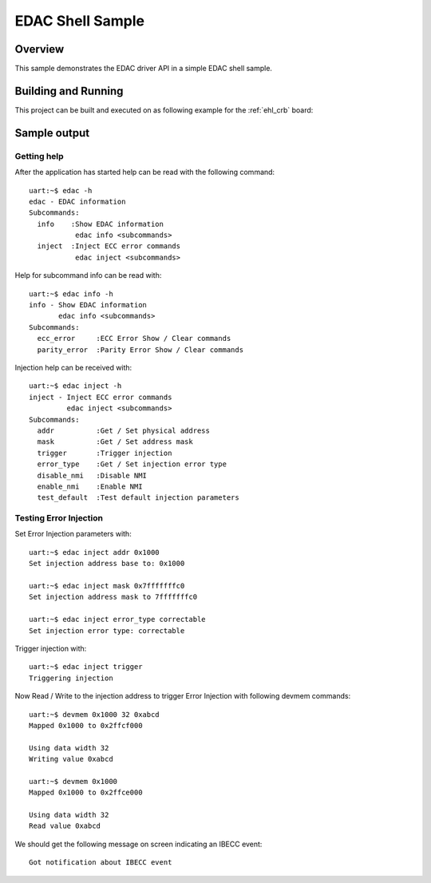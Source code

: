 .. _samples_edac:

EDAC Shell Sample
#################

Overview
********

This sample demonstrates the EDAC driver API in a simple EDAC shell sample.

Building and Running
********************

This project can be built and executed on as following example for the
:ref:`ehl_crb` board:

.. zephyr-app-commands::
   :zephyr-app: samples/subsys/edac
   :host-os: unix
   :board: ehl_crb
   :goals: run
   :compact:

Sample output
*************

Getting help
============

After the application has started help can be read with the following
command::

   uart:~$ edac -h
   edac - EDAC information
   Subcommands:
     info    :Show EDAC information
              edac info <subcommands>
     inject  :Inject ECC error commands
              edac inject <subcommands>

Help for subcommand info can be read with::

   uart:~$ edac info -h
   info - Show EDAC information
          edac info <subcommands>
   Subcommands:
     ecc_error     :ECC Error Show / Clear commands
     parity_error  :Parity Error Show / Clear commands

Injection help can be received with::

   uart:~$ edac inject -h
   inject - Inject ECC error commands
            edac inject <subcommands>
   Subcommands:
     addr          :Get / Set physical address
     mask          :Get / Set address mask
     trigger       :Trigger injection
     error_type    :Get / Set injection error type
     disable_nmi   :Disable NMI
     enable_nmi    :Enable NMI
     test_default  :Test default injection parameters

Testing Error Injection
=======================

Set Error Injection parameters with::

   uart:~$ edac inject addr 0x1000
   Set injection address base to: 0x1000

   uart:~$ edac inject mask 0x7fffffffc0
   Set injection address mask to 7fffffffc0

   uart:~$ edac inject error_type correctable
   Set injection error type: correctable

Trigger injection with::

   uart:~$ edac inject trigger
   Triggering injection

Now Read / Write to the injection address to trigger Error Injection with
following devmem commands::

   uart:~$ devmem 0x1000 32 0xabcd
   Mapped 0x1000 to 0x2ffcf000

   Using data width 32
   Writing value 0xabcd

   uart:~$ devmem 0x1000
   Mapped 0x1000 to 0x2ffce000

   Using data width 32
   Read value 0xabcd

We should get the following message on screen indicating an IBECC event::

   Got notification about IBECC event
